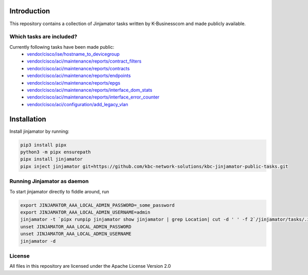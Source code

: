 Introduction
==================


This repository contains a collection of Jinjamator tasks written by K-Businesscom and made publicly available.

Which tasks are included?
-------------------------

Currently following tasks have been made public:
    * `vendor/cisco/ise/hostname_to_devicegroup <https://github.com/kbc-network-solutions/kbc-jinjamator-public-tasks/tree/main/vendor/cisco//ise/hostname_to_devicegroup/>`_
    * `vendor/cisco/aci/maintenance/reports/contract_filters <https://github.com/kbc-network-solutions/kbc-jinjamator-public-tasks/tree/main/vendor/cisco//ise/contract_filters/>`_
    * `vendor/cisco/aci/maintenance/reports/contracts <https://github.com/kbc-network-solutions/kbc-jinjamator-public-tasks/tree/main/vendor/cisco//ise/contracts/>`_
    * `vendor/cisco/aci/maintenance/reports/endpoints <https://github.com/kbc-network-solutions/kbc-jinjamator-public-tasks/tree/main/vendor/cisco//ise/endpoints/>`_
    * `vendor/cisco/aci/maintenance/reports/epgs <https://github.com/kbc-network-solutions/kbc-jinjamator-public-tasks/tree/main/vendor/cisco//ise/epgs/>`_
    * `vendor/cisco/aci/maintenance/reports/interface_dom_stats <https://github.com/kbc-network-solutions/kbc-jinjamator-public-tasks/tree/main/vendor/cisco//ise/interface_dom_stats/>`_
    * `vendor/cisco/aci/maintenance/reports/interface_error_counter <https://github.com/kbc-network-solutions/kbc-jinjamator-public-tasks/tree/main/vendor/cisco//ise/interface_error_counter/>`_
    * `vendor/cisco/aci/configuration/add_legacy_vlan <https://github.com/kbc-network-solutions/kbc-jinjamator-public-tasks/tree/main/vendor/cisco//ise/add_legacy_vlan/>`_

Installation
==================


Install jinjamator by running:

.. code-block:: console

    pip3 install pipx
    python3 -m pipx ensurepath
    pipx install jinjamator
    pipx inject jinjamator git+https://github.com/kbc-network-solutions/kbc-jinjamator-public-tasks.git


Running Jinjamator as daemon
-----------------------------

To start jinjamator directly to fiddle around, run 

.. code-block:: console

    export JINJAMATOR_AAA_LOCAL_ADMIN_PASSWORD=_some_password
    export JINJAMATOR_AAA_LOCAL_ADMIN_USERNAME=admin
    jinjamator -t `pipx runpip jinjamator show jinjamator | grep Location| cut -d ' ' -f 2`/jinjamator/tasks/.internal/init_aaa`
    unset JINJAMATOR_AAA_LOCAL_ADMIN_PASSWORD
    unset JINJAMATOR_AAA_LOCAL_ADMIN_USERNAME
    jinjamator -d

License
-----------------

All files in this repository are licensed under the Apache License Version 2.0
